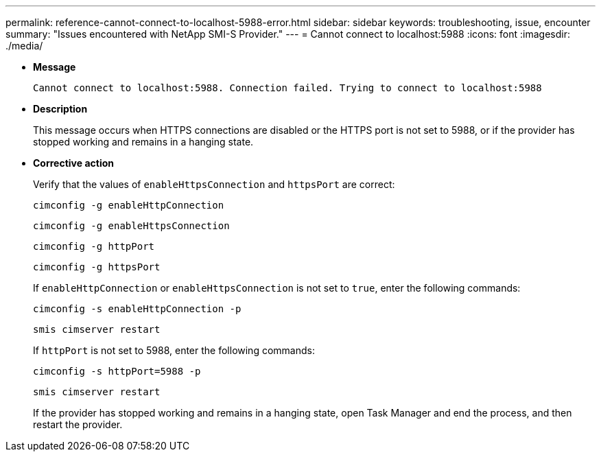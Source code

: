 ---
permalink: reference-cannot-connect-to-localhost-5988-error.html
sidebar: sidebar
keywords: troubleshooting, issue, encounter
summary: "Issues encountered with NetApp SMI-S Provider."
---
= Cannot connect to localhost:5988
:icons: font
:imagesdir: ./media/

* *Message*
+
`Cannot connect to localhost:5988. Connection failed. Trying to connect to localhost:5988`

* *Description*
+
This message occurs when HTTPS connections are disabled or the HTTPS port is not set to 5988, or if the provider has stopped working and remains in a hanging state.

* *Corrective action*
+
Verify that the values of `enableHttpsConnection` and `httpsPort` are correct:
+
`cimconfig -g enableHttpConnection`
+
`cimconfig -g enableHttpsConnection`
+
`cimconfig -g httpPort`
+
`cimconfig -g httpsPort`
+
If `enableHttpConnection` or `enableHttpsConnection` is not set to `true`, enter the following commands:
+
`cimconfig -s enableHttpConnection -p`
+
`smis cimserver restart`
+
If `httpPort` is not set to 5988, enter the following commands:
+
`cimconfig -s httpPort=5988 -p`
+
`smis cimserver restart`
+
If the provider has stopped working and remains in a hanging state, open Task Manager and end the process, and then restart the provider.
